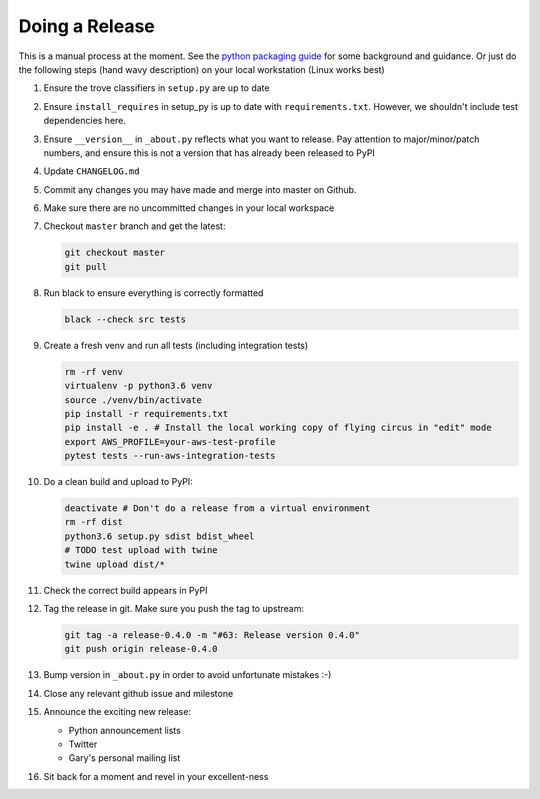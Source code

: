 Doing a Release
===============

This is a manual process at the moment. See the
`python packaging guide <https://packaging.python.org/tutorials/distributing-packages/#packaging-your-project>`_
for some background and guidance. Or just do the following steps
(hand wavy description) on your local workstation (Linux works best)

#. Ensure the trove classifiers in ``setup.py`` are up to date
#. Ensure ``install_requires`` in setup_py is up to date with
   ``requirements.txt``. However, we shouldn't include test dependencies
   here.
#. Ensure ``__version__`` in ``_about.py`` reflects what you want to release.
   Pay attention to major/minor/patch numbers, and ensure
   this is not a version that has already been released to PyPI
#. Update ``CHANGELOG.md``
#. Commit any changes you may have made and merge into master on Github.
#. Make sure there are no uncommitted changes in your local workspace
#. Checkout ``master`` branch and get the latest:

   .. code-block:: bash

      git checkout master
      git pull
#. Run black to ensure everything is correctly formatted

   .. code-block:: bash

      black --check src tests
#. Create a fresh venv and run all tests (including integration tests)

   .. code-block:: bash

      rm -rf venv
      virtualenv -p python3.6 venv
      source ./venv/bin/activate
      pip install -r requirements.txt
      pip install -e . # Install the local working copy of flying circus in "edit" mode
      export AWS_PROFILE=your-aws-test-profile
      pytest tests --run-aws-integration-tests
#. Do a clean build and upload to PyPI:

   .. code-block:: bash

      deactivate # Don't do a release from a virtual environment
      rm -rf dist
      python3.6 setup.py sdist bdist_wheel
      # TODO test upload with twine
      twine upload dist/*
#. Check the correct build appears in PyPI
#. Tag the release in git. Make sure you push the tag to upstream:

   .. code-block:: bash

      git tag -a release-0.4.0 -m "#63: Release version 0.4.0"
      git push origin release-0.4.0
#. Bump version in ``_about.py`` in order to avoid unfortunate mistakes :-)
#. Close any relevant github issue and milestone
#. Announce the exciting new release:

   * Python announcement lists
   * Twitter
   * Gary's personal mailing list
#. Sit back for a moment and revel in your excellent-ness
